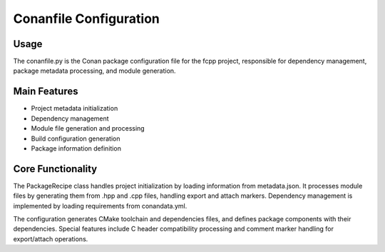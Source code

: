 _`Conanfile Configuration`
==========================

_`Usage`
--------

The conanfile.py is the Conan package configuration file for the fcpp project, responsible for dependency management,
package metadata processing, and module generation.

_`Main Features`
----------------

- Project metadata initialization
- Dependency management
- Module file generation and processing
- Build configuration generation
- Package information definition

_`Core Functionality`
---------------------

The PackageRecipe class handles project initialization by loading information from metadata.json. It processes
module files by generating them from .hpp and .cpp files, handling export and attach markers. Dependency management
is implemented by loading requirements from conandata.yml.

The configuration generates CMake toolchain and dependencies files, and defines package components with their
dependencies. Special features include C header compatibility processing and comment marker handling for
export/attach operations.
